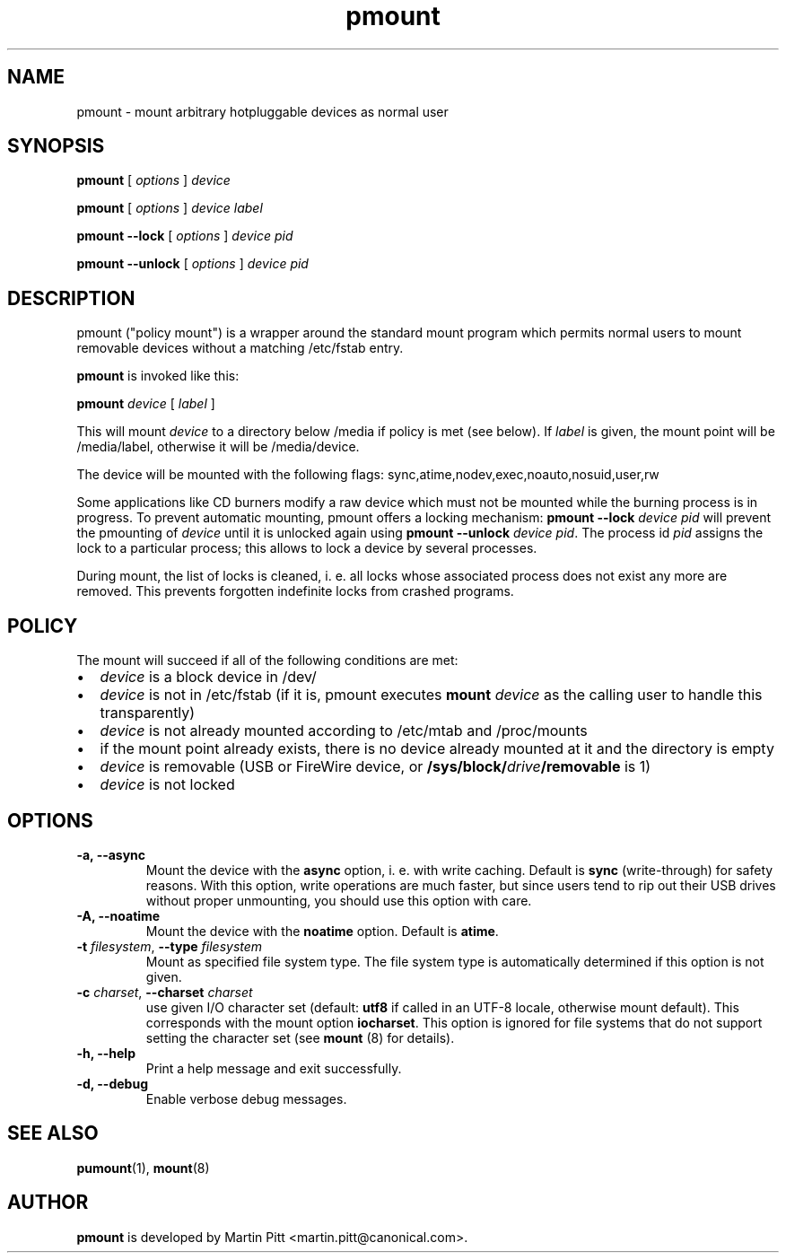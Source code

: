.TH pmount 1 "August 27, 2004" "Martin Pitt"

.SH NAME
pmount \- mount arbitrary hotpluggable devices as normal user

.SH SYNOPSIS

.B pmount
[
.I options
]
.I device

.B pmount
[
.I options
]
.I device label

.B pmount \-\-lock
[
.I options
]
.I device pid

.B pmount \-\-unlock
[
.I options
]
.I device pid

.SH DESCRIPTION

pmount ("policy mount") is a wrapper around the standard mount program which
permits normal users to mount removable devices without a matching /etc/fstab
entry.

.B pmount
is invoked like this:

.B pmount
.I device 
[
.I label
]

This will mount 
.I device
to a directory below /media if policy is met (see below). If 
.I label
is given, the mount point will be /media/label, otherwise it will be
/media/device.

The device will be mounted with the following flags: 
sync,atime,nodev,exec,noauto,nosuid,user,rw

Some applications like CD burners modify a raw device which must not be mounted
while the burning process is in progress. To prevent automatic mounting, pmount
offers a locking mechanism:
.B pmount \-\-lock 
.I device pid
will prevent the pmounting of 
.I device
until it is unlocked again using 
.B pmount \-\-unlock 
.I device pid\fR. The process id 
.I pid
assigns the lock to a particular process; this allows to lock a device by
several processes.

During mount, the list of locks is cleaned, i. e. all locks whose associated
process does not exist any more are removed. This prevents forgotten indefinite
locks from crashed programs.

.SH POLICY

The mount will succeed if all of the following conditions are met:

.IP \(bu 2
.I device
is a block device in /dev/
.IP \(bu 
.I device
is not in /etc/fstab (if it is, pmount executes \fB mount \fI device\fR as the
calling user to handle this transparently)
.IP \(bu
.I device
is not already mounted according to /etc/mtab and /proc/mounts
.IP \(bu
if the mount point already exists, there is no device already mounted at it
and the directory is empty 
.IP \(bu
.I device
is removable (USB or FireWire device, or \fB/sys/block/\fIdrive\fB/removable\fR
is 1)
.IP \(bu
.I device
is not locked

.SH OPTIONS

.TP
.B \-a, \-\-async
Mount the device with the 
.B async
option, i. e. with write caching. Default is 
.B sync
(write-through) for safety reasons. With this option, write
operations are much faster, but since users tend to rip out their USB drives
without proper unmounting, you should use this option with care.

.TP
.B \-A, \-\-noatime
Mount the device with the 
.B noatime
option. Default is 
.B atime\fR. 

.TP
.B \-t \fIfilesystem\fR, \fB\-\-type \fIfilesystem
Mount as specified file system type. The file system type is automatically
determined if this option is not given.

.TP
.B \-c \fIcharset\fR, \fB\-\-charset \fIcharset
use given I/O character set (default: 
.B utf8 
if called in an UTF-8 locale, otherwise mount default). This
corresponds with the mount option
.B iocharset\fR. This option is ignored for file systems that do not
support setting the character set (see
.B mount
(8) for details).

.TP
.B \-h, \-\-help
Print a help message and exit successfully.

.TP
.B \-d, \-\-debug
Enable verbose debug messages.

.SH SEE ALSO

.BR pumount (1),
.BR mount (8)

.SH AUTHOR
.B pmount 
is developed by Martin Pitt <martin.pitt@canonical.com>.
